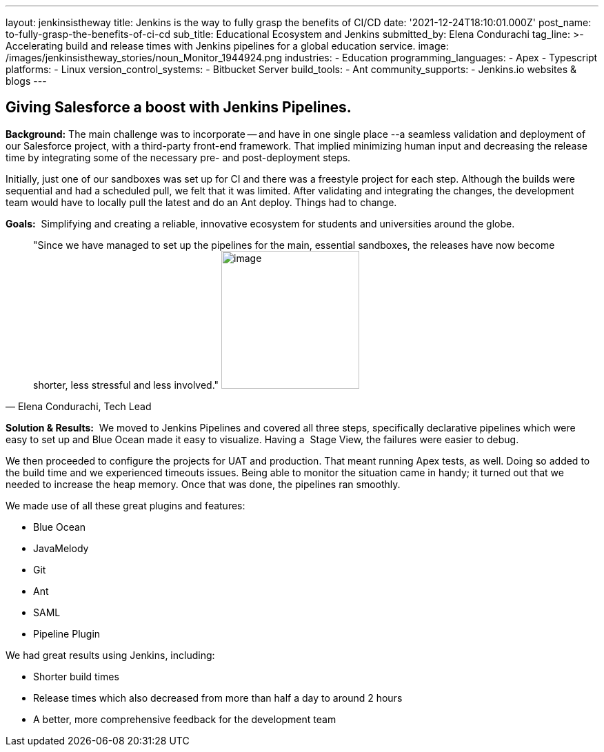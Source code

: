---
layout: jenkinsistheway
title: Jenkins is the way to fully grasp the benefits of CI/CD
date: '2021-12-24T18:10:01.000Z'
post_name: to-fully-grasp-the-benefits-of-ci-cd
sub_title: Educational Ecosystem and Jenkins
submitted_by: Elena Condurachi
tag_line: >-
  Accelerating build and release times with Jenkins pipelines for a global
  education service.
image: /images/jenkinsistheway_stories/noun_Monitor_1944924.png
industries:
  - Education
programming_languages:
  - Apex
  - Typescript
platforms:
  - Linux
version_control_systems:
  - Bitbucket Server
build_tools:
  - Ant
community_supports:
  - Jenkins.io websites & blogs
---




== Giving Salesforce a boost with Jenkins Pipelines.

*Background:* The main challenge was to incorporate -- and have in one single place --a seamless validation and deployment of our Salesforce project, with a third-party front-end framework. That implied minimizing human input and decreasing the release time by integrating some of the necessary pre- and post-deployment steps. 

Initially, just one of our sandboxes was set up for CI and there was a freestyle project for each step. Although the builds were sequential and had a scheduled pull, we felt that it was limited. After validating and integrating the changes, the development team would have to locally pull the latest and do an Ant deploy. Things had to change. 

*Goals:*  Simplifying and creating a reliable, innovative ecosystem for students and universities around the globe.





[.testimonal]
[quote, "Elena Condurachi, Tech Lead"]
"Since we have managed to set up the pipelines for the main, essential sandboxes, the releases have now become shorter, less stressful and less involved."
image:/images/jenkinsistheway_stories/Jenkins-logo.png[image,width=200,height=200]


*Solution & Results:*  We moved to Jenkins Pipelines and covered all three steps, specifically declarative pipelines which were easy to set up and Blue Ocean made it easy to visualize. Having a  Stage View, the failures were easier to debug.

We then proceeded to configure the projects for UAT and production. That meant running Apex tests, as well. Doing so added to the build time and we experienced timeouts issues. Being able to monitor the situation came in handy; it turned out that we needed to increase the heap memory. Once that was done, the pipelines ran smoothly.

We made use of all these great plugins and features:

* Blue Ocean
* JavaMelody
* Git
* Ant
* SAML
* Pipeline Plugin

We had great results using Jenkins, including:

* Shorter build times
* Release times which also decreased from more than half a day to around 2 hours
* A better, more comprehensive feedback for the development team
